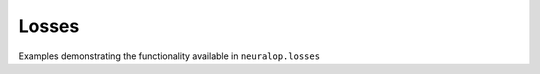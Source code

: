 .. _layer_examples :

Losses
------

Examples demonstrating the functionality available in ``neuralop.losses``